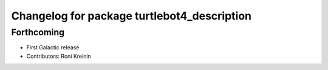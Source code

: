 ^^^^^^^^^^^^^^^^^^^^^^^^^^^^^^^^^^^^^^^^^^^^
Changelog for package turtlebot4_description
^^^^^^^^^^^^^^^^^^^^^^^^^^^^^^^^^^^^^^^^^^^^

Forthcoming
-----------
* First Galactic release
* Contributors: Roni Kreinin
